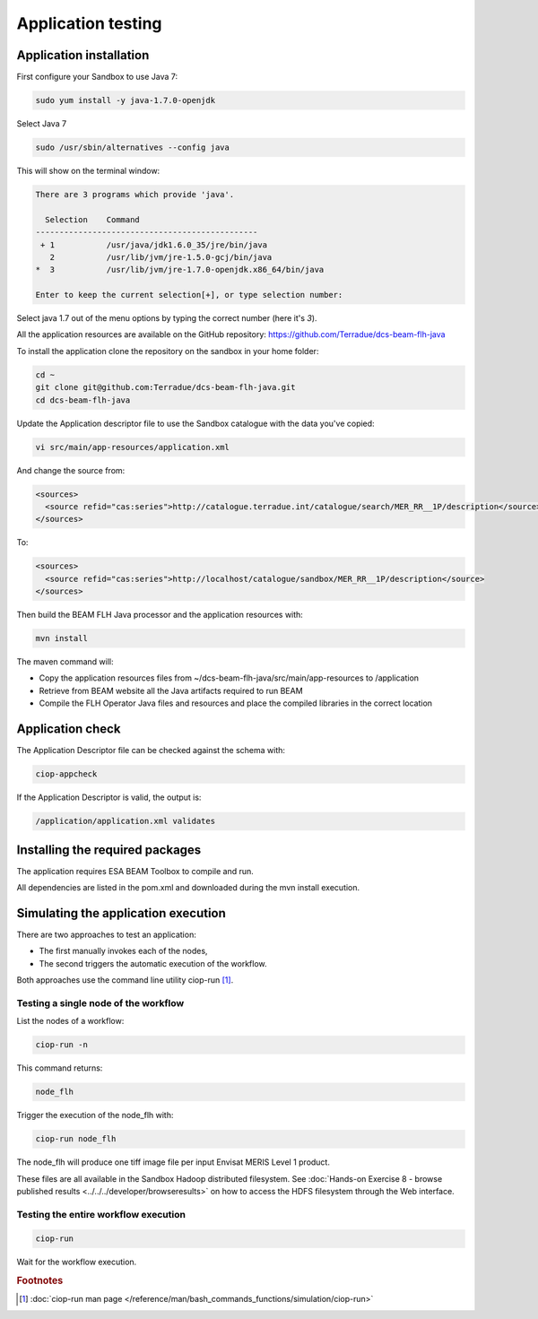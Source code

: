 Application testing
===================

Application installation
^^^^^^^^^^^^^^^^^^^^^^^^

First configure your Sandbox to use Java 7:

.. code-block:: bash

  sudo yum install -y java-1.7.0-openjdk

Select Java 7

.. code-block:: bash

  sudo /usr/sbin/alternatives --config java
  
This will show on the terminal window:

.. code-block:: bash

  There are 3 programs which provide 'java'.
  
    Selection    Command
  -----------------------------------------------
   + 1           /usr/java/jdk1.6.0_35/jre/bin/java
     2           /usr/lib/jvm/jre-1.5.0-gcj/bin/java
  *  3           /usr/lib/jvm/jre-1.7.0-openjdk.x86_64/bin/java
  
  Enter to keep the current selection[+], or type selection number:

Select java 1.7 out of the menu options by typing the correct number (here it's *3*).

All the application resources are available on the GitHub repository: https://github.com/Terradue/dcs-beam-flh-java

To install the application clone the repository on the sandbox in your home folder:

.. code-block:: bash

  cd ~
  git clone git@github.com:Terradue/dcs-beam-flh-java.git
  cd dcs-beam-flh-java

Update the Application descriptor file to use the Sandbox catalogue with the data you've copied:

.. code-block:: bash

  vi src/main/app-resources/application.xml

And change the source from:

.. code-block:: xml

  <sources>
    <source refid="cas:series">http://catalogue.terradue.int/catalogue/search/MER_RR__1P/description</source>
  </sources>

To:

.. code-block:: xml

  <sources>
    <source refid="cas:series">http://localhost/catalogue/sandbox/MER_RR__1P/description</source>
  </sources>

Then build the BEAM FLH Java processor and the application resources with:

.. code-block:: bash

  mvn install
  
The maven command will:

* Copy the application resources files from ~/dcs-beam-flh-java/src/main/app-resources to /application
* Retrieve from BEAM website all the Java artifacts required to run BEAM
* Compile the FLH Operator Java files and resources and place the compiled libraries in the correct location 

Application check
^^^^^^^^^^^^^^^^^
  
The Application Descriptor file can be checked against the schema with:

.. code-block:: bash

  ciop-appcheck
  
If the Application Descriptor is valid, the output is:

.. code-block:: bash

  /application/application.xml validates
  
Installing the required packages
^^^^^^^^^^^^^^^^^^^^^^^^^^^^^^^^

The application requires ESA BEAM Toolbox to compile and run. 

All dependencies are listed in the pom.xml and downloaded during the mvn install execution.

Simulating the application execution
^^^^^^^^^^^^^^^^^^^^^^^^^^^^^^^^^^^^
  
There are two approaches to test an application:

* The first manually invokes each of the nodes,
* The second triggers the automatic execution of the workflow.
  
Both approaches use the command line utility ciop-run [#f1]_.

Testing a single node of the workflow
--------------------------------------

List the nodes of a workflow:

.. code-block:: bash

  ciop-run -n
  
This command returns:

.. code-block:: bash

  node_flh

Trigger the execution of the node_flh with:

.. code-block:: bash

  ciop-run node_flh
  
The node_flh will produce one tiff image file per input Envisat MERIS Level 1 product.

These files are all available in the Sandbox Hadoop distributed filesystem. See :doc:`Hands-on Exercise 8 - browse published results <../../../developer/browseresults>` on how to access the HDFS filesystem through the Web interface.

Testing the entire workflow execution
-------------------------------------

.. code-block:: bash

  ciop-run
  
Wait for the workflow execution.

.. rubric:: Footnotes

.. [#f1] :doc:`ciop-run man page </reference/man/bash_commands_functions/simulation/ciop-run>`
